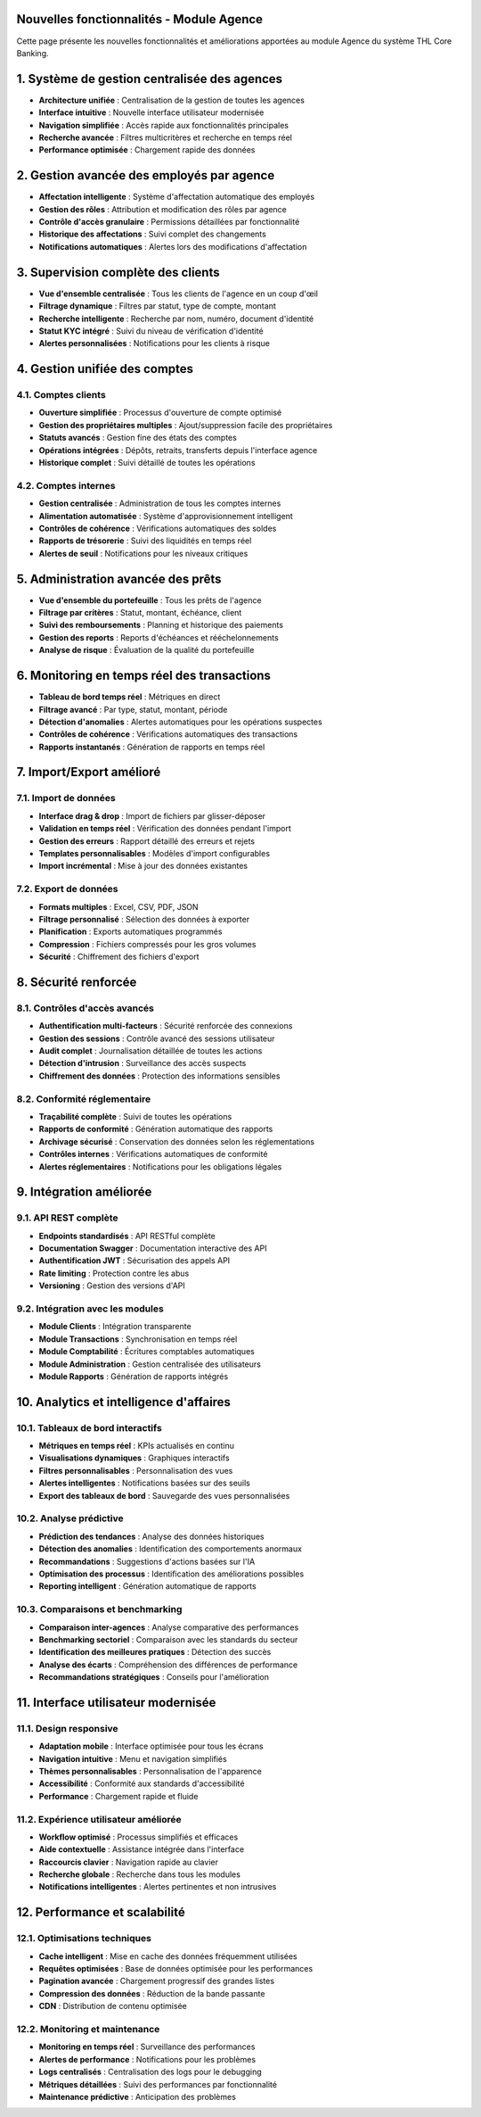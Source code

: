 Nouvelles fonctionnalités - Module Agence
==========================================

Cette page présente les nouvelles fonctionnalités et améliorations apportées au module Agence du système THL Core Banking.

1. Système de gestion centralisée des agences
=============================================

- **Architecture unifiée** : Centralisation de la gestion de toutes les agences
- **Interface intuitive** : Nouvelle interface utilisateur modernisée
- **Navigation simplifiée** : Accès rapide aux fonctionnalités principales
- **Recherche avancée** : Filtres multicritères et recherche en temps réel
- **Performance optimisée** : Chargement rapide des données

2. Gestion avancée des employés par agence
==========================================

- **Affectation intelligente** : Système d'affectation automatique des employés
- **Gestion des rôles** : Attribution et modification des rôles par agence
- **Contrôle d'accès granulaire** : Permissions détaillées par fonctionnalité
- **Historique des affectations** : Suivi complet des changements
- **Notifications automatiques** : Alertes lors des modifications d'affectation

3. Supervision complète des clients
===================================

- **Vue d'ensemble centralisée** : Tous les clients de l'agence en un coup d'œil
- **Filtrage dynamique** : Filtres par statut, type de compte, montant
- **Recherche intelligente** : Recherche par nom, numéro, document d'identité
- **Statut KYC intégré** : Suivi du niveau de vérification d'identité
- **Alertes personnalisées** : Notifications pour les clients à risque

4. Gestion unifiée des comptes
==============================

4.1. Comptes clients
~~~~~~~~~~~~~~~~~~~~

- **Ouverture simplifiée** : Processus d'ouverture de compte optimisé
- **Gestion des propriétaires multiples** : Ajout/suppression facile des propriétaires
- **Statuts avancés** : Gestion fine des états des comptes
- **Opérations intégrées** : Dépôts, retraits, transferts depuis l'interface agence
- **Historique complet** : Suivi détaillé de toutes les opérations

4.2. Comptes internes
~~~~~~~~~~~~~~~~~~~~~

- **Gestion centralisée** : Administration de tous les comptes internes
- **Alimentation automatisée** : Système d'approvisionnement intelligent
- **Contrôles de cohérence** : Vérifications automatiques des soldes
- **Rapports de trésorerie** : Suivi des liquidités en temps réel
- **Alertes de seuil** : Notifications pour les niveaux critiques

5. Administration avancée des prêts
===================================

- **Vue d'ensemble du portefeuille** : Tous les prêts de l'agence
- **Filtrage par critères** : Statut, montant, échéance, client
- **Suivi des remboursements** : Planning et historique des paiements
- **Gestion des reports** : Reports d'échéances et rééchelonnements
- **Analyse de risque** : Évaluation de la qualité du portefeuille

6. Monitoring en temps réel des transactions
============================================

- **Tableau de bord temps réel** : Métriques en direct
- **Filtrage avancé** : Par type, statut, montant, période
- **Détection d'anomalies** : Alertes automatiques pour les opérations suspectes
- **Contrôles de cohérence** : Vérifications automatiques des transactions
- **Rapports instantanés** : Génération de rapports en temps réel

7. Import/Export amélioré
=========================

7.1. Import de données
~~~~~~~~~~~~~~~~~~~~~~

- **Interface drag & drop** : Import de fichiers par glisser-déposer
- **Validation en temps réel** : Vérification des données pendant l'import
- **Gestion des erreurs** : Rapport détaillé des erreurs et rejets
- **Templates personnalisables** : Modèles d'import configurables
- **Import incrémental** : Mise à jour des données existantes

7.2. Export de données
~~~~~~~~~~~~~~~~~~~~~~

- **Formats multiples** : Excel, CSV, PDF, JSON
- **Filtrage personnalisé** : Sélection des données à exporter
- **Planification** : Exports automatiques programmés
- **Compression** : Fichiers compressés pour les gros volumes
- **Sécurité** : Chiffrement des fichiers d'export

8. Sécurité renforcée
=====================

8.1. Contrôles d'accès avancés
~~~~~~~~~~~~~~~~~~~~~~~~~~~~~~

- **Authentification multi-facteurs** : Sécurité renforcée des connexions
- **Gestion des sessions** : Contrôle avancé des sessions utilisateur
- **Audit complet** : Journalisation détaillée de toutes les actions
- **Détection d'intrusion** : Surveillance des accès suspects
- **Chiffrement des données** : Protection des informations sensibles

8.2. Conformité réglementaire
~~~~~~~~~~~~~~~~~~~~~~~~~~~~~

- **Traçabilité complète** : Suivi de toutes les opérations
- **Rapports de conformité** : Génération automatique des rapports
- **Archivage sécurisé** : Conservation des données selon les réglementations
- **Contrôles internes** : Vérifications automatiques de conformité
- **Alertes réglementaires** : Notifications pour les obligations légales

9. Intégration améliorée
========================

9.1. API REST complète
~~~~~~~~~~~~~~~~~~~~~~~

- **Endpoints standardisés** : API RESTful complète
- **Documentation Swagger** : Documentation interactive des API
- **Authentification JWT** : Sécurisation des appels API
- **Rate limiting** : Protection contre les abus
- **Versioning** : Gestion des versions d'API

9.2. Intégration avec les modules
~~~~~~~~~~~~~~~~~~~~~~~~~~~~~~~~~

- **Module Clients** : Intégration transparente
- **Module Transactions** : Synchronisation en temps réel
- **Module Comptabilité** : Écritures comptables automatiques
- **Module Administration** : Gestion centralisée des utilisateurs
- **Module Rapports** : Génération de rapports intégrés

10. Analytics et intelligence d'affaires
=========================================

10.1. Tableaux de bord interactifs
~~~~~~~~~~~~~~~~~~~~~~~~~~~~~~~~~~~

- **Métriques en temps réel** : KPIs actualisés en continu
- **Visualisations dynamiques** : Graphiques interactifs
- **Filtres personnalisables** : Personnalisation des vues
- **Alertes intelligentes** : Notifications basées sur des seuils
- **Export des tableaux de bord** : Sauvegarde des vues personnalisées

10.2. Analyse prédictive
~~~~~~~~~~~~~~~~~~~~~~~~

- **Prédiction des tendances** : Analyse des données historiques
- **Détection des anomalies** : Identification des comportements anormaux
- **Recommandations** : Suggestions d'actions basées sur l'IA
- **Optimisation des processus** : Identification des améliorations possibles
- **Reporting intelligent** : Génération automatique de rapports

10.3. Comparaisons et benchmarking
~~~~~~~~~~~~~~~~~~~~~~~~~~~~~~~~~~

- **Comparaison inter-agences** : Analyse comparative des performances
- **Benchmarking sectoriel** : Comparaison avec les standards du secteur
- **Identification des meilleures pratiques** : Détection des succès
- **Analyse des écarts** : Compréhension des différences de performance
- **Recommandations stratégiques** : Conseils pour l'amélioration

11. Interface utilisateur modernisée
====================================

11.1. Design responsive
~~~~~~~~~~~~~~~~~~~~~~~

- **Adaptation mobile** : Interface optimisée pour tous les écrans
- **Navigation intuitive** : Menu et navigation simplifiés
- **Thèmes personnalisables** : Personnalisation de l'apparence
- **Accessibilité** : Conformité aux standards d'accessibilité
- **Performance** : Chargement rapide et fluide

11.2. Expérience utilisateur améliorée
~~~~~~~~~~~~~~~~~~~~~~~~~~~~~~~~~~~~~~~

- **Workflow optimisé** : Processus simplifiés et efficaces
- **Aide contextuelle** : Assistance intégrée dans l'interface
- **Raccourcis clavier** : Navigation rapide au clavier
- **Recherche globale** : Recherche dans tous les modules
- **Notifications intelligentes** : Alertes pertinentes et non intrusives

12. Performance et scalabilité
==============================

12.1. Optimisations techniques
~~~~~~~~~~~~~~~~~~~~~~~~~~~~~~

- **Cache intelligent** : Mise en cache des données fréquemment utilisées
- **Requêtes optimisées** : Base de données optimisée pour les performances
- **Pagination avancée** : Chargement progressif des grandes listes
- **Compression des données** : Réduction de la bande passante
- **CDN** : Distribution de contenu optimisée

12.2. Monitoring et maintenance
~~~~~~~~~~~~~~~~~~~~~~~~~~~~~~~

- **Monitoring en temps réel** : Surveillance des performances
- **Alertes de performance** : Notifications pour les problèmes
- **Logs centralisés** : Centralisation des logs pour le debugging
- **Métriques détaillées** : Suivi des performances par fonctionnalité
- **Maintenance prédictive** : Anticipation des problèmes
